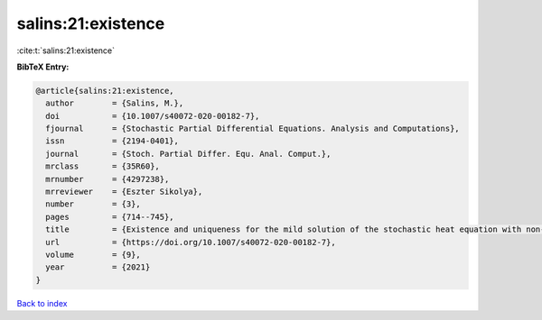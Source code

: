 salins:21:existence
===================

:cite:t:`salins:21:existence`

**BibTeX Entry:**

.. code-block:: bibtex

   @article{salins:21:existence,
     author        = {Salins, M.},
     doi           = {10.1007/s40072-020-00182-7},
     fjournal      = {Stochastic Partial Differential Equations. Analysis and Computations},
     issn          = {2194-0401},
     journal       = {Stoch. Partial Differ. Equ. Anal. Comput.},
     mrclass       = {35R60},
     mrnumber      = {4297238},
     mrreviewer    = {Eszter Sikolya},
     number        = {3},
     pages         = {714--745},
     title         = {Existence and uniqueness for the mild solution of the stochastic heat equation with non-{L}ipschitz drift on an unbounded spatial domain},
     url           = {https://doi.org/10.1007/s40072-020-00182-7},
     volume        = {9},
     year          = {2021}
   }

`Back to index <../By-Cite-Keys.html>`_
